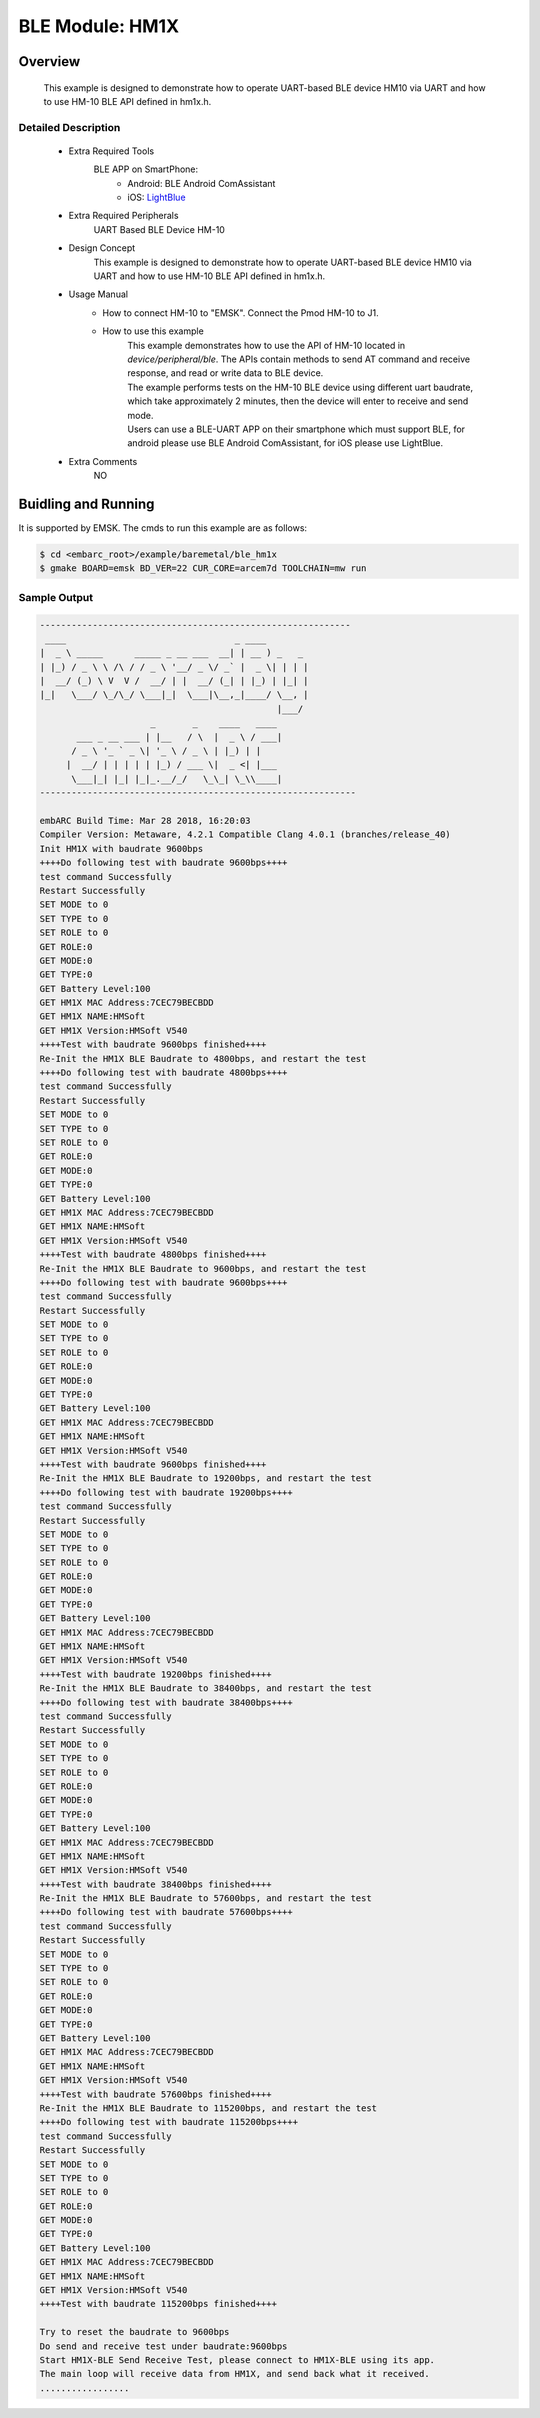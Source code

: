 .. _example_ble_hm1x:

BLE Module: HM1X
################

Overview
********

 This example is designed to demonstrate how to operate UART-based BLE device HM10 via UART and how to use HM-10 BLE API defined in hm1x.h.

Detailed Description
====================
 * Extra Required Tools
    BLE APP on SmartPhone:
        - Android: BLE Android ComAssistant
        - iOS: `LightBlue <https://itunes.apple.com/us/app/lightblue-bluetooth-low-energy/id557428110?mt=8>`_

 * Extra Required Peripherals
    UART Based BLE Device HM-10

 * Design Concept
    This example is designed to demonstrate how to operate UART-based BLE device HM10 via UART and how to use HM-10 BLE API defined in hm1x.h.

 * Usage Manual
    - How to connect HM-10 to "EMSK".
      Connect the Pmod HM-10 to J1.
    - How to use this example
        | This example demonstrates how to use the API of HM-10 located in *device/peripheral/ble*. The APIs contain methods to send AT command and receive response, and read or write data to BLE device.
        | The example performs tests on the HM-10 BLE device using different uart baudrate, which take approximately 2 minutes, then the device will enter to receive and send mode.
        | Users can use a BLE-UART APP on their smartphone which must support BLE, for android please use BLE Android ComAssistant, for iOS please use LightBlue.

 * Extra Comments
 	NO

Buidling and Running
********************

It is supported by EMSK. The cmds to run this example are as follows:

.. code-block:: console

    $ cd <embarc_root>/example/baremetal/ble_hm1x
    $ gmake BOARD=emsk BD_VER=22 CUR_CORE=arcem7d TOOLCHAIN=mw run

Sample Output
=============

.. code-block:: console

	-----------------------------------------------------------
	 ____                                _ ____
	|  _ \ _____      _____ _ __ ___  __| | __ ) _   _
	| |_) / _ \ \ /\ / / _ \ '__/ _ \/ _` |  _ \| | | |
	|  __/ (_) \ V  V /  __/ | |  __/ (_| | |_) | |_| |
	|_|   \___/ \_/\_/ \___|_|  \___|\__,_|____/ \__, |
	                                             |___/
	                     _       _    ____   ____
	       ___ _ __ ___ | |__   / \  |  _ \ / ___|
	      / _ \ '_ ` _ \| '_ \ / _ \ | |_) | |
	     |  __/ | | | | | |_) / ___ \|  _ <| |___
	      \___|_| |_| |_|_.__/_/   \_\_| \_\\____|
	------------------------------------------------------------

	embARC Build Time: Mar 28 2018, 16:20:03
	Compiler Version: Metaware, 4.2.1 Compatible Clang 4.0.1 (branches/release_40)
	Init HM1X with baudrate 9600bps
	++++Do following test with baudrate 9600bps++++
	test command Successfully
	Restart Successfully
	SET MODE to 0
	SET TYPE to 0
	SET ROLE to 0
	GET ROLE:0
	GET MODE:0
	GET TYPE:0
	GET Battery Level:100
	GET HM1X MAC Address:7CEC79BECBDD
	GET HM1X NAME:HMSoft
	GET HM1X Version:HMSoft V540
	++++Test with baudrate 9600bps finished++++
	Re-Init the HM1X BLE Baudrate to 4800bps, and restart the test
	++++Do following test with baudrate 4800bps++++
	test command Successfully
	Restart Successfully
	SET MODE to 0
	SET TYPE to 0
	SET ROLE to 0
	GET ROLE:0
	GET MODE:0
	GET TYPE:0
	GET Battery Level:100
	GET HM1X MAC Address:7CEC79BECBDD
	GET HM1X NAME:HMSoft
	GET HM1X Version:HMSoft V540
	++++Test with baudrate 4800bps finished++++
	Re-Init the HM1X BLE Baudrate to 9600bps, and restart the test
	++++Do following test with baudrate 9600bps++++
	test command Successfully
	Restart Successfully
	SET MODE to 0
	SET TYPE to 0
	SET ROLE to 0
	GET ROLE:0
	GET MODE:0
	GET TYPE:0
	GET Battery Level:100
	GET HM1X MAC Address:7CEC79BECBDD
	GET HM1X NAME:HMSoft
	GET HM1X Version:HMSoft V540
	++++Test with baudrate 9600bps finished++++
	Re-Init the HM1X BLE Baudrate to 19200bps, and restart the test
	++++Do following test with baudrate 19200bps++++
	test command Successfully
	Restart Successfully
	SET MODE to 0
	SET TYPE to 0
	SET ROLE to 0
	GET ROLE:0
	GET MODE:0
	GET TYPE:0
	GET Battery Level:100
	GET HM1X MAC Address:7CEC79BECBDD
	GET HM1X NAME:HMSoft
	GET HM1X Version:HMSoft V540
	++++Test with baudrate 19200bps finished++++
	Re-Init the HM1X BLE Baudrate to 38400bps, and restart the test
	++++Do following test with baudrate 38400bps++++
	test command Successfully
	Restart Successfully
	SET MODE to 0
	SET TYPE to 0
	SET ROLE to 0
	GET ROLE:0
	GET MODE:0
	GET TYPE:0
	GET Battery Level:100
	GET HM1X MAC Address:7CEC79BECBDD
	GET HM1X NAME:HMSoft
	GET HM1X Version:HMSoft V540
	++++Test with baudrate 38400bps finished++++
	Re-Init the HM1X BLE Baudrate to 57600bps, and restart the test
	++++Do following test with baudrate 57600bps++++
	test command Successfully
	Restart Successfully
	SET MODE to 0
	SET TYPE to 0
	SET ROLE to 0
	GET ROLE:0
	GET MODE:0
	GET TYPE:0
	GET Battery Level:100
	GET HM1X MAC Address:7CEC79BECBDD
	GET HM1X NAME:HMSoft
	GET HM1X Version:HMSoft V540
	++++Test with baudrate 57600bps finished++++
	Re-Init the HM1X BLE Baudrate to 115200bps, and restart the test
	++++Do following test with baudrate 115200bps++++
	test command Successfully
	Restart Successfully
	SET MODE to 0
	SET TYPE to 0
	SET ROLE to 0
	GET ROLE:0
	GET MODE:0
	GET TYPE:0
	GET Battery Level:100
	GET HM1X MAC Address:7CEC79BECBDD
	GET HM1X NAME:HMSoft
	GET HM1X Version:HMSoft V540
	++++Test with baudrate 115200bps finished++++

	Try to reset the baudrate to 9600bps
	Do send and receive test under baudrate:9600bps
	Start HM1X-BLE Send Receive Test, please connect to HM1X-BLE using its app.
	The main loop will receive data from HM1X, and send back what it received.
	.................
